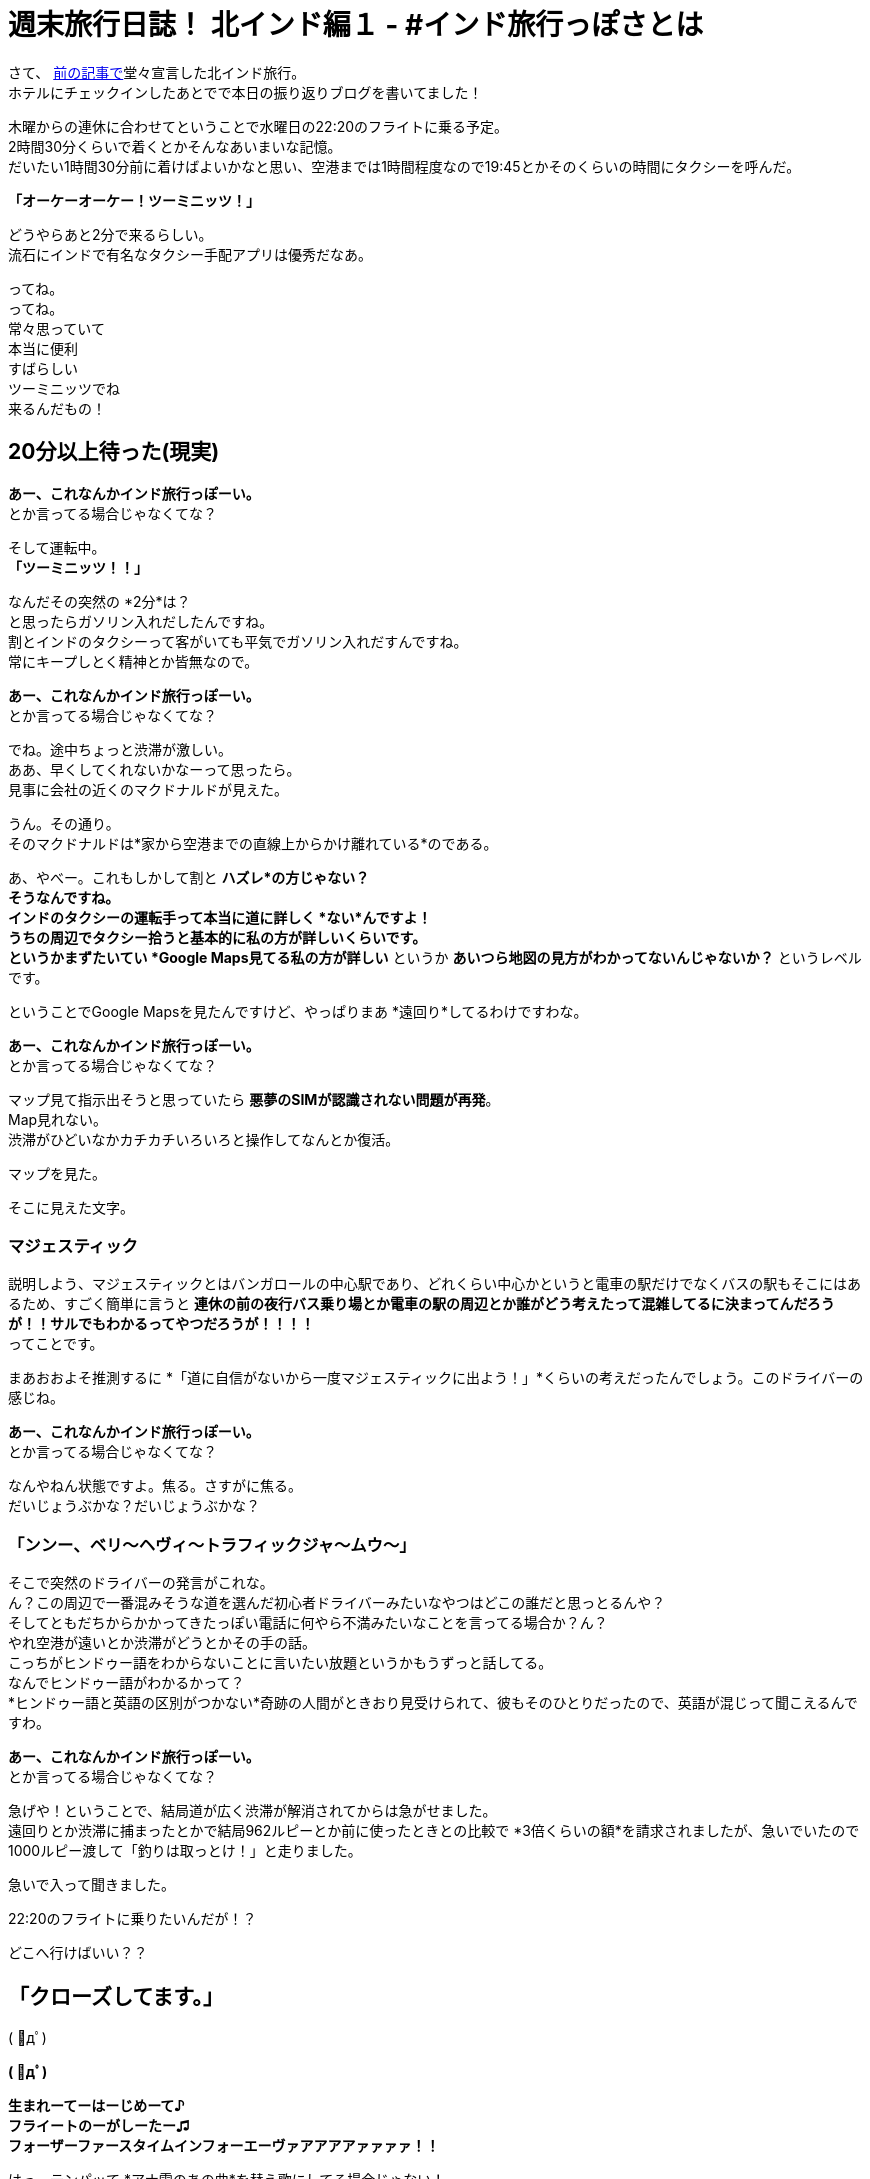 = 週末旅行日誌！ 北インド編１ - #インド旅行っぽさとは

さて、
https://stay-india.github.io/2015/10/21/go_to_north_india.html/?prev[前の記事で]堂々宣言した北インド旅行。 +
ホテルにチェックインしたあとでで本日の振り返りブログを書いてました！

木曜からの連休に合わせてということで水曜日の22:20のフライトに乗る予定。 +
2時間30分くらいで着くとかそんなあいまいな記憶。 +
だいたい1時間30分前に着けばよいかなと思い、空港までは1時間程度なので19:45とかそのくらいの時間にタクシーを呼んだ。

*「オーケーオーケー！ツーミニッツ！」*

どうやらあと2分で来るらしい。 +
流石にインドで有名なタクシー手配アプリは優秀だなあ。

ってね。 +
ってね。 +
常々思っていて +
本当に便利 +
すばらしい +
ツーミニッツでね +
来るんだもの！

== 20分以上待った(現実)

*あー、これなんかインド旅行っぽーい。* +
とか言ってる場合じゃなくてな？

そして運転中。 +
*「ツーミニッツ！！」*

なんだその突然の *2分*は？ +
と思ったらガソリン入れだしたんですね。 +
割とインドのタクシーって客がいても平気でガソリン入れだすんですね。 +
常にキープしとく精神とか皆無なので。

*あー、これなんかインド旅行っぽーい。* +
とか言ってる場合じゃなくてな？

でね。途中ちょっと渋滞が激しい。 +
ああ、早くしてくれないかなーって思ったら。 +
見事に会社の近くのマクドナルドが見えた。

うん。その通り。 +
そのマクドナルドは*家から空港までの直線上からかけ離れている*のである。

あ、やべー。これもしかして割と *ハズレ*の方じゃない？ +
そうなんですね。 +
インドのタクシーの運転手って本当に道に詳しく *ない*んですよ！ +
うちの周辺でタクシー拾うと基本的に私の方が詳しいくらいです。 +
というかまずたいてい *Google Maps見てる私の方が詳しい* というか *あいつら地図の見方がわかってないんじゃないか？* というレベルです。

ということでGoogle Mapsを見たんですけど、やっぱりまあ *遠回り*してるわけですわな。

*あー、これなんかインド旅行っぽーい。* +
とか言ってる場合じゃなくてな？

マップ見て指示出そうと思っていたら *悪夢のSIMが認識されない問題が再発*。 +
Map見れない。 +
渋滞がひどいなかカチカチいろいろと操作してなんとか復活。

マップを見た。

そこに見えた文字。

=== マジェスティック

説明しよう、マジェスティックとはバンガロールの中心駅であり、どれくらい中心かというと電車の駅だけでなくバスの駅もそこにはあるため、すごく簡単に言うと *連休の前の夜行バス乗り場とか電車の駅の周辺とか誰がどう考えたって混雑してるに決まってんだろうが！！サルでもわかるってやつだろうが！！！！* +
ってことです。

まあおおよそ推測するに *「道に自信がないから一度マジェスティックに出よう！」*くらいの考えだったんでしょう。このドライバーの感じね。

*あー、これなんかインド旅行っぽーい。* +
とか言ってる場合じゃなくてな？

なんやねん状態ですよ。焦る。さすがに焦る。 +
だいじょうぶかな？だいじょうぶかな？

=== 「ンンー、ベリ〜ヘヴィ〜トラフィックジャ〜ムウ〜」

そこで突然のドライバーの発言がこれな。 +
ん？この周辺で一番混みそうな道を選んだ初心者ドライバーみたいなやつはどこの誰だと思っとるんや？ +
そしてともだちからかかってきたっぽい電話に何やら不満みたいなことを言ってる場合か？ん？ +
やれ空港が遠いとか渋滞がどうとかその手の話。 +
こっちがヒンドゥー語をわからないことに言いたい放題というかもうずっと話してる。 +
なんでヒンドゥー語がわかるかって？ +
*ヒンドゥー語と英語の区別がつかない*奇跡の人間がときおり見受けられて、彼もそのひとりだったので、英語が混じって聞こえるんですわ。

*あー、これなんかインド旅行っぽーい。* +
とか言ってる場合じゃなくてな？

急げや！ということで、結局道が広く渋滞が解消されてからは急がせました。 +
遠回りとか渋滞に捕まったとかで結局962ルピーとか前に使ったときとの比較で *3倍くらいの額*を請求されましたが、急いでいたので1000ルピー渡して「釣りは取っとけ！」と走りました。

急いで入って聞きました。

22:20のフライトに乗りたいんだが！？

どこへ行けばいい？？

== 「クローズしてます。」

( ﾟдﾟ)

*( ﾟдﾟ)*

*生まれーてーはーじめーて♪* +
*フライートのーがしーたー♫* +
*フォーザーファースタイムインフォーエーヴァアアアアァァァァ！！*

はっ、テンパッて *アナ雪のあの曲*を替え歌にしてる場合じゃない！ +
何より自分と神田沙也加の共通点が *日本人*という点以外まったく思いつかないから本当にそんな歌ってる場合じゃない！

乗り遅れたことに関しては着いたのは21:55だったからそれはそうだなという感じである。 +
ふつうにチケット交換してもらいました。 +
ただなぜかチケットの支払いが完了していないので、新規の購入ですって言われてとにかく確認しないとダブって2重請求されている可能性あるのでそこらへんはあとで確認しなきゃですね。 +
次は2時間前に着くようにすればよいのだろうか？悩ましいですね。 +

まあ冷静にポストポーン的な感じで翌日のチケットを手に入れたから思ったのですが。

== 北インドなんてロクなところじゃねえから行くんじゃない！というメッセージなのでは？

まあ手に入れちゃった以上は乗るつもりですけどね。

そういえば冒頭でホテルにチェックインしたと言ったな？ +
あれはデリーでじゃない！ +
*バンガロールでだ！*

バンガロールの空港でOne Day Hotelに泊まったお話に続きます。
